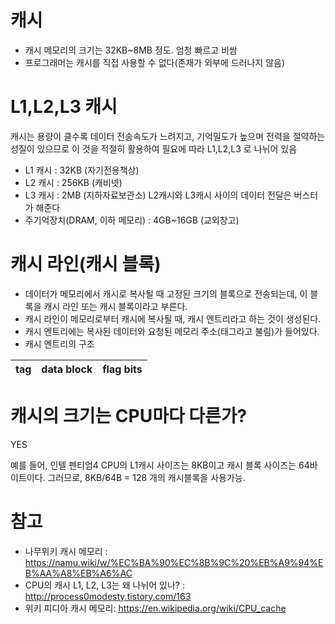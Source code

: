 * 캐시
- 캐시 메모리의 크기는 32KB~8MB 정도. 엄청 빠르고 비쌈
- 프로그래머는 캐시를 직접 사용할 수 없다(존재가 외부에 드러나지 않음)

* L1,L2,L3 캐시
캐시는 용량이 클수록 데이터 전송속도가 느려지고, 기억밀도가 높으며 전력을 절약하는 성질이 있으므로 이 것을 적절히 활용하여 필요에 따라 L1,L2,L3 로 나뉘어 있음

- L1 캐시 : 32KB (자기전용책상)
- L2 캐시 : 256KB (캐비넷)
- L3 캐시 : 2MB (지하자료보관소) L2캐시와 L3캐시 사이의 데이터 전달은 버스터가 해준다
- 주기억장치(DRAM, 이하 메모리) : 4GB~16GB (교외창고)



* 캐시 라인(캐시 블록)
- 데이터가 메모리에서 캐시로 복사될 때 고정된 크기의 블록으로 전송되는데, 이 블록을 캐시 라인 또는 캐시 블록이라고 부른다. 
- 캐시 라인이 메모리로부터 캐시에 복사될 때, 캐시 엔트리라고 하는 것이 생성된다.
- 캐시 엔트리에는 복사된 데이터와 요청된 메모리 주소(태그라고 불림)가 들어있다. 
- 캐시 엔트리의 구조
|-----+------------+-----------|
| tag | data block | flag bits |
|-----+------------+-----------|

* 캐시의 크기는 CPU마다 다른가?
YES

예를 들어, 인텔 펜티엄4 CPU의 L1캐시 사이즈는 8KB이고 캐시 블록 사이즈는 64바이트이다.
그러므로, 8KB/64B = 128 개의 캐시블록을 사용가능. 


* 참고 
- 나무위키 캐시 메모리 : https://namu.wiki/w/%EC%BA%90%EC%8B%9C%20%EB%A9%94%EB%AA%A8%EB%A6%AC
- CPU의 캐시 L1, L2, L3는 왜 나뉘어 있나? : http://process0modesty.tistory.com/163
- 위키 피디아 캐시 메모리: https://en.wikipedia.org/wiki/CPU_cache
